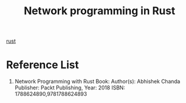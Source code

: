 :PROPERTIES:
:ID:       62a8c690-10da-425d-b940-bf8cb32fd962
:END:
#+title: Network programming in Rust
#+filetags:  

[[id:a2da1c32-ba1a-4c2c-9374-1bd8896920fa][rust]]

* Reference List
1. Network Programming with Rust Book: Author(s): Abhishek Chanda Publisher: Packt Publishing, Year: 2018 ISBN: 1788624890,9781788624893
